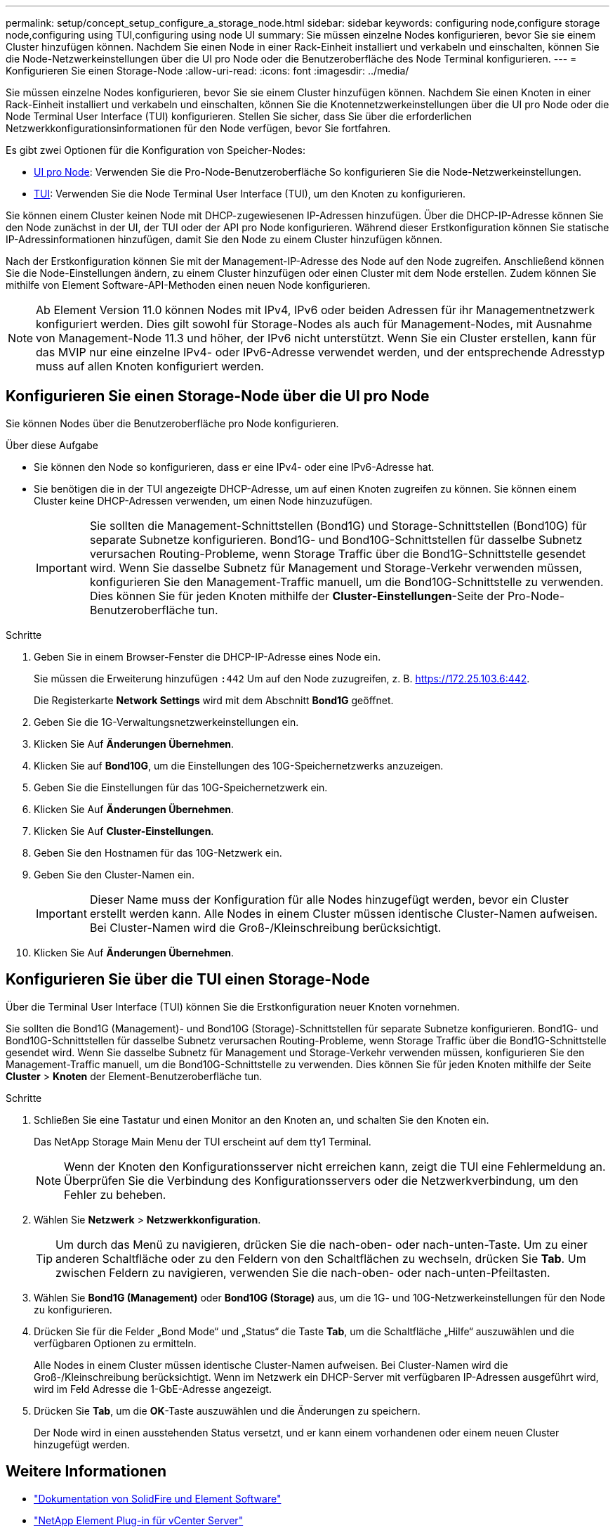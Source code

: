 ---
permalink: setup/concept_setup_configure_a_storage_node.html 
sidebar: sidebar 
keywords: configuring node,configure storage node,configuring using TUI,configuring using node UI 
summary: Sie müssen einzelne Nodes konfigurieren, bevor Sie sie einem Cluster hinzufügen können. Nachdem Sie einen Node in einer Rack-Einheit installiert und verkabeln und einschalten, können Sie die Node-Netzwerkeinstellungen über die UI pro Node oder die Benutzeroberfläche des Node Terminal konfigurieren. 
---
= Konfigurieren Sie einen Storage-Node
:allow-uri-read: 
:icons: font
:imagesdir: ../media/


[role="lead"]
Sie müssen einzelne Nodes konfigurieren, bevor Sie sie einem Cluster hinzufügen können. Nachdem Sie einen Knoten in einer Rack-Einheit installiert und verkabeln und einschalten, können Sie die Knotennetzwerkeinstellungen über die UI pro Node oder die Node Terminal User Interface (TUI) konfigurieren. Stellen Sie sicher, dass Sie über die erforderlichen Netzwerkkonfigurationsinformationen für den Node verfügen, bevor Sie fortfahren.

Es gibt zwei Optionen für die Konfiguration von Speicher-Nodes:

* <<Konfigurieren Sie einen Storage-Node über die UI pro Node,UI pro Node>>: Verwenden Sie die Pro-Node-Benutzeroberfläche  So konfigurieren Sie die Node-Netzwerkeinstellungen.
* <<Konfigurieren Sie über die TUI einen Storage-Node,TUI>>: Verwenden Sie die Node Terminal User Interface (TUI), um den Knoten zu konfigurieren.


Sie können einem Cluster keinen Node mit DHCP-zugewiesenen IP-Adressen hinzufügen. Über die DHCP-IP-Adresse können Sie den Node zunächst in der UI, der TUI oder der API pro Node konfigurieren. Während dieser Erstkonfiguration können Sie statische IP-Adressinformationen hinzufügen, damit Sie den Node zu einem Cluster hinzufügen können.

Nach der Erstkonfiguration können Sie mit der Management-IP-Adresse des Node auf den Node zugreifen. Anschließend können Sie die Node-Einstellungen ändern, zu einem Cluster hinzufügen oder einen Cluster mit dem Node erstellen. Zudem können Sie mithilfe von Element Software-API-Methoden einen neuen Node konfigurieren.


NOTE: Ab Element Version 11.0 können Nodes mit IPv4, IPv6 oder beiden Adressen für ihr Managementnetzwerk konfiguriert werden. Dies gilt sowohl für Storage-Nodes als auch für Management-Nodes, mit Ausnahme von Management-Node 11.3 und höher, der IPv6 nicht unterstützt. Wenn Sie ein Cluster erstellen, kann für das MVIP nur eine einzelne IPv4- oder IPv6-Adresse verwendet werden, und der entsprechende Adresstyp muss auf allen Knoten konfiguriert werden.



== Konfigurieren Sie einen Storage-Node über die UI pro Node

Sie können Nodes über die Benutzeroberfläche pro Node konfigurieren.

.Über diese Aufgabe
* Sie können den Node so konfigurieren, dass er eine IPv4- oder eine IPv6-Adresse hat.
* Sie benötigen die in der TUI angezeigte DHCP-Adresse, um auf einen Knoten zugreifen zu können. Sie können einem Cluster keine DHCP-Adressen verwenden, um einen Node hinzuzufügen.
+

IMPORTANT: Sie sollten die Management-Schnittstellen (Bond1G) und Storage-Schnittstellen (Bond10G) für separate Subnetze konfigurieren. Bond1G- und Bond10G-Schnittstellen für dasselbe Subnetz verursachen Routing-Probleme, wenn Storage Traffic über die Bond1G-Schnittstelle gesendet wird. Wenn Sie dasselbe Subnetz für Management und Storage-Verkehr verwenden müssen, konfigurieren Sie den Management-Traffic manuell, um die Bond10G-Schnittstelle zu verwenden. Dies können Sie für jeden Knoten mithilfe der *Cluster-Einstellungen*-Seite der Pro-Node-Benutzeroberfläche tun.



.Schritte
. Geben Sie in einem Browser-Fenster die DHCP-IP-Adresse eines Node ein.
+
Sie müssen die Erweiterung hinzufügen `:442` Um auf den Node zuzugreifen, z. B. https://172.25.103.6:442[].

+
Die Registerkarte *Network Settings* wird mit dem Abschnitt *Bond1G* geöffnet.

. Geben Sie die 1G-Verwaltungsnetzwerkeinstellungen ein.
. Klicken Sie Auf *Änderungen Übernehmen*.
. Klicken Sie auf *Bond10G*, um die Einstellungen des 10G-Speichernetzwerks anzuzeigen.
. Geben Sie die Einstellungen für das 10G-Speichernetzwerk ein.
. Klicken Sie Auf *Änderungen Übernehmen*.
. Klicken Sie Auf *Cluster-Einstellungen*.
. Geben Sie den Hostnamen für das 10G-Netzwerk ein.
. Geben Sie den Cluster-Namen ein.
+

IMPORTANT: Dieser Name muss der Konfiguration für alle Nodes hinzugefügt werden, bevor ein Cluster erstellt werden kann. Alle Nodes in einem Cluster müssen identische Cluster-Namen aufweisen. Bei Cluster-Namen wird die Groß-/Kleinschreibung berücksichtigt.

. Klicken Sie Auf *Änderungen Übernehmen*.




== Konfigurieren Sie über die TUI einen Storage-Node

Über die Terminal User Interface (TUI) können Sie die Erstkonfiguration neuer Knoten vornehmen.

Sie sollten die Bond1G (Management)- und Bond10G (Storage)-Schnittstellen für separate Subnetze konfigurieren. Bond1G- und Bond10G-Schnittstellen für dasselbe Subnetz verursachen Routing-Probleme, wenn Storage Traffic über die Bond1G-Schnittstelle gesendet wird. Wenn Sie dasselbe Subnetz für Management und Storage-Verkehr verwenden müssen, konfigurieren Sie den Management-Traffic manuell, um die Bond10G-Schnittstelle zu verwenden. Dies können Sie für jeden Knoten mithilfe der Seite *Cluster* > *Knoten* der Element-Benutzeroberfläche tun.

.Schritte
. Schließen Sie eine Tastatur und einen Monitor an den Knoten an, und schalten Sie den Knoten ein.
+
Das NetApp Storage Main Menu der TUI erscheint auf dem tty1 Terminal.

+

NOTE: Wenn der Knoten den Konfigurationsserver nicht erreichen kann, zeigt die TUI eine Fehlermeldung an. Überprüfen Sie die Verbindung des Konfigurationsservers oder die Netzwerkverbindung, um den Fehler zu beheben.

. Wählen Sie *Netzwerk* > *Netzwerkkonfiguration*.
+

TIP: Um durch das Menü zu navigieren, drücken Sie die nach-oben- oder nach-unten-Taste. Um zu einer anderen Schaltfläche oder zu den Feldern von den Schaltflächen zu wechseln, drücken Sie *Tab*. Um zwischen Feldern zu navigieren, verwenden Sie die nach-oben- oder nach-unten-Pfeiltasten.

. Wählen Sie *Bond1G (Management)* oder *Bond10G (Storage)* aus, um die 1G- und 10G-Netzwerkeinstellungen für den Node zu konfigurieren.
. Drücken Sie für die Felder „Bond Mode“ und „Status“ die Taste *Tab*, um die Schaltfläche „Hilfe“ auszuwählen und die verfügbaren Optionen zu ermitteln.
+
Alle Nodes in einem Cluster müssen identische Cluster-Namen aufweisen. Bei Cluster-Namen wird die Groß-/Kleinschreibung berücksichtigt. Wenn im Netzwerk ein DHCP-Server mit verfügbaren IP-Adressen ausgeführt wird, wird im Feld Adresse die 1-GbE-Adresse angezeigt.

. Drücken Sie *Tab*, um die *OK*-Taste auszuwählen und die Änderungen zu speichern.
+
Der Node wird in einen ausstehenden Status versetzt, und er kann einem vorhandenen oder einem neuen Cluster hinzugefügt werden.





== Weitere Informationen

* https://docs.netapp.com/us-en/element-software/index.html["Dokumentation von SolidFire und Element Software"]
* https://docs.netapp.com/us-en/vcp/index.html["NetApp Element Plug-in für vCenter Server"^]

